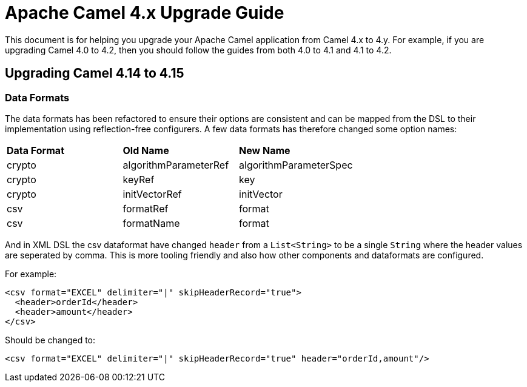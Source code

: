 = Apache Camel 4.x Upgrade Guide

This document is for helping you upgrade your Apache Camel application
from Camel 4.x to 4.y. For example, if you are upgrading Camel 4.0 to 4.2, then you should follow the guides
from both 4.0 to 4.1 and 4.1 to 4.2.

== Upgrading Camel 4.14 to 4.15

=== Data Formats

The data formats has been refactored to ensure their options are consistent and can be mapped from the DSL
to their implementation using reflection-free configurers. A few data formats has therefore changed some option names:

|===
|**Data Format** |**Old Name** |**New Name**
|crypto|algorithmParameterRef|algorithmParameterSpec
|crypto|keyRef|key
|crypto|initVectorRef|initVector
|csv|formatRef|format
|csv|formatName|format
|===

And in XML DSL the csv dataformat have changed `header` from a `List<String>` to be a single `String`
where the header values are seperated by comma. This is more tooling friendly and also how other components
and dataformats are configured.

For example:

[source,xml]
----
<csv format="EXCEL" delimiter="|" skipHeaderRecord="true">
  <header>orderId</header>
  <header>amount</header>
</csv>
----

Should be changed to:

[source,xml]
----
<csv format="EXCEL" delimiter="|" skipHeaderRecord="true" header="orderId,amount"/>
----

